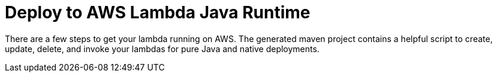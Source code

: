 ifdef::context[:parent-context: {context}]
[id="deploy-to-aws-lambda-java-runtime_{context}"]
= Deploy to AWS Lambda Java Runtime
:context: deploy-to-aws-lambda-java-runtime

There are a few steps to get your lambda running on AWS.  The generated maven project contains a helpful script to
create, update, delete, and invoke your lambdas for pure Java and native deployments.


ifdef::parent-context[:context: {parent-context}]
ifndef::parent-context[:!context:]